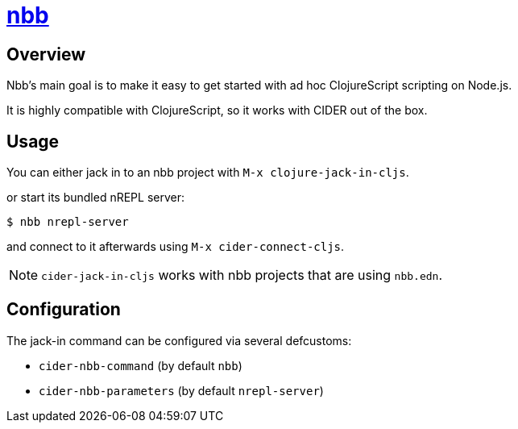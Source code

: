 = https://github.com/babashka/nbb[nbb]

== Overview

Nbb's main goal is to make it easy to get started with ad hoc ClojureScript scripting on Node.js.

It is highly compatible with ClojureScript, so it works with CIDER out of the box.

== Usage

You can either jack in to an nbb project with `M-x clojure-jack-in-cljs`.

or start its bundled nREPL server:

  $ nbb nrepl-server

and connect to it afterwards using `M-x cider-connect-cljs`.

NOTE: `cider-jack-in-cljs` works with nbb projects that are using `nbb.edn`.

== Configuration

The jack-in command can be configured via several defcustoms:

* `cider-nbb-command` (by default `nbb`)
* `cider-nbb-parameters` (by default `nrepl-server`)

